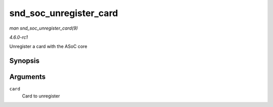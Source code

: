 
.. _API-snd-soc-unregister-card:

=======================
snd_soc_unregister_card
=======================

*man snd_soc_unregister_card(9)*

*4.6.0-rc1*

Unregister a card with the ASoC core


Synopsis
========

.. c:function:: int snd_soc_unregister_card( struct snd_soc_card * card )

Arguments
=========

``card``
    Card to unregister
